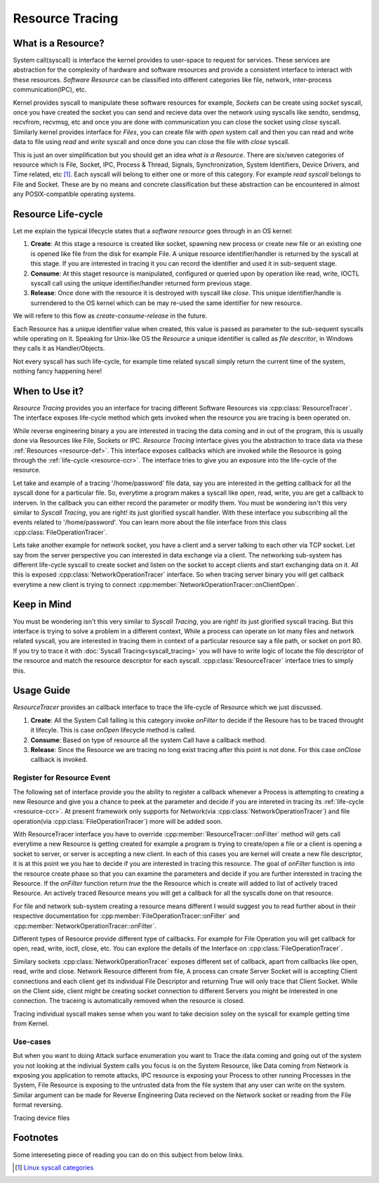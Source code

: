 ================
Resource Tracing
================

.. _resource-def:

What is a Resource?
===================

System call(syscall) is interface the kernel provides to user-space to request for services. These services are abstraction for the complexity of hardware and software resources and provide a consistent interface to interact with these resources. *Software Resource* can be classified into different categories like file, network, inter-process communication(IPC), etc.

Kernel provides syscall to manipulate these software resources for example, *Sockets* can be create using *socket* syscall, once you have created the socket you can send and recieve data over the network using syscalls like sendto, sendmsg, recvfrom, recvmsg, etc and once you are done with communication you can close the socket using *close* syscall. Similarly kernel provides interface for *Files*, you can create file with *open* system call and then you can read and write data to file using *read* and *write* syscall and once done you can close the file with *close* syscall. 

This is just an over simplification but you should get an idea *what is a Resource*. There are six/seven categories of resource which is File, Socket, IPC, Process & Thread, Signals, Synchronization, System Identifiers, Device Drivers, and Time related, etc [1]_. Each syscall will belong to either one or more of this category. For example *read syscall* belongs to File and Socket. These are by no means and concrete classification but these abstraction can be encountered in almost any POSIX-compatible operating systems.

.. _resource-ccr:

Resource Life-cycle
===================

Let me explain the typical lifecycle states that a *software resource* goes through in an OS kernel:

1. **Create**: At this stage a resource is created like socket, spawning new process or create new file or an existing one is opened like file from the disk for example File. A unique resource identifier/handler is returned by the syscall at this stage. If you are interested in tracing it you can record the identifier and used it in sub-sequent stage.
2. **Consume**: At this staget resource is manipulated, configured or queried upon by operation like read, write, IOCTL syscall call using the unique identifier/handler returned form previous stage.
3. **Release**: Once done with the resource it is destroyed with syscall like *close*. This unique identifier/handle is surrendered to the OS kernel which can be may re-used the same identifier for new resource.

We will refere to this flow as *create-consume-release* in the future.

Each Resource has a unique identifier value when created, this value is passed as parameter to the sub-sequent syscalls while operating on it. Speaking for Unix-like OS the *Resource* a unique identifier is called as *file descritor*, in Windows they calls it as Handler/Objects. 

Not every syscall has such life-cycle, for example time related syscall simply return the current time of the system, nothing fancy happening here!


When to Use it?
===============

*Resource Tracing* provides you an interface for tracing different Software Resources via :cpp:class:`ResourceTracer`. The interface exposes life-cycle method which gets invoked when the resource you are tracing is been operated on. 

While reverse engineering binary a you are interested in tracing the data coming and in out of the program, this is usually done via Resources like File, Sockets or IPC. *Resource Tracing* interface gives you the abstraction to trace data via these :ref:`Resources <resource-def>`. This interface exposes callbacks which are invoked while the Resource is going through the :ref:`life-cycle <resource-ccr>`. The interface tries to give you an exposure into the life-cycle of the resource.

Let take and example of a tracing '/home/password' file data, say you are interested in the getting callback for all the syscall done for a particular file. So, everytime a program makes a syscall like *open*, read, write, you are get a callback to interven. In the callback you can either record the parameter or modify them. You must be wondering isn't this very similar to *Syscall Tracing*, you are right! its just glorified syscall handler. With these interface you subscribing all the events related to '/home/password'. You can learn more about the file interface from this class :cpp:class:`FileOperationTracer`.

Lets take another example for network socket, you have a client and a server talking to each other via TCP socket. Let say from the server perspective you can interested in data exchange via a client. The networking sub-system has different life-cycle syscall to create socket and listen on the socket to accept clients and start exchanging data on it. All this is exposed :cpp:class:`NetworkOperationTracer` interface. So when tracing server binary you will get callback everytime a new client is trying to connect :cpp:member:`NetworkOperationTracer::onClientOpen`.

Keep in Mind
============

You must be wondering isn't this very similar to *Syscall Tracing*, you are right! its just glorified syscall tracing. But this interface is trying to solve a problem in a different context, While a process can operate on lot many files and network related syscall, you are interested in tracing them in context of a particular resource say a file path, or socket on port 80. If you try to trace it with :doc:`Syscall Tracing<syscall_tracing>` you will have to write logic of locate the file descriptor of the resource and match the resource descriptor for each syscall. :cpp:class:`ResourceTracer` interface tries to simply this.

Usage Guide
===========

`ResourceTracer` provides an callback interface to trace the life-cycle of Resource which we just discussed.

1. **Create**: All the System Call falling is this category invoke `onFilter` to decide if the Resoure has to be traced throught it lifecyle. This is case `onOpen` lifecycle method is called.
2. **Consume**: Based on type of resource all the system Call have a callback method.
3. **Release**: Since the Resource we are tracing no long exist tracing after this point is not done. For this case `onClose` callback is invoked.

Register for Resource Event 
---------------------------

The following set of interface provide you the ability to register a callback whenever a Process is attempting to creating a new Resource and give you a chance to peek at the parameter and decide if you are intereted in tracing its :ref:`life-cycle <resource-ccr>`. At present framework only supports for Network(via :cpp:class:`NetworkOperationTracer`) and file operation(via :cpp:class:`FileOperationTracer`) more will be added soon.

With ResourceTracer interface you have to override :cpp:member:`ResourceTracer::onFilter` method will gets call everytime a new Resource is getting created for example a program is trying to create/open a file or a client is opening a socket to server, or server is accepting a new client. In each of this cases you are kernel will create a new file descriptor, it is at this point we you hae to decide if you are interested in tracing this resource. The goal of `onFilter` function is into the resource create phase so that you can examine the parameters and decide if you are further interested in tracing the Resource. If the `onFilter` function return `true` the the Resource which is create will added to list of actively traced Resource. An actively traced Resource means you will get a callback for all the syscalls done on that resource.

For file and network sub-system creating a resource means different I would suggest you to read further about in their respective documentation for :cpp:member:`FileOperationTracer::onFilter` and :cpp:member:`NetworkOperationTracer::onFilter`.

Different types of Resource provide different type of callbacks. For example for File Operation you will get callback for open, read, write, ioctl, close, etc. You can explore the details of the Interface on :cpp:class:`FileOperationTracer`. 

Similary sockets :cpp:class:`NetworkOperationTracer` exposes different set of callback, apart from callbacks like open, read, write and close. Network Resource different from file, A process can create Server Socket will is accepting Client connections and each client get its individual File Descriptor and returning True will only trace that Client Socket. While on the Client side, client might be creating socket connection to different Servers you might be interested in one connection. The traceing is automatically removed when the resource is closed.

Tracing individual syscall makes sense when you want to take decision soley on the syscall for example getting time from Kernel.

Use-cases
---------

But when you want to doing Attack surface enumeration you want to Trace the data coming and going out of the system you not looking at the indiviual System calls you focus is on the System Resource, like Data coming from Network is exposing you application to remote attacks, IPC resource is exposing your Process to other running Processes in the System, File Resource is exposing to the untrusted data from the file system that any user can write on the system. Similar argument can be made for Reverse Engineering Data recieved on the Network socket or reading from the File format reversing.

Tracing device files

Footnotes
=========

Some intereseting piece of reading you can do on this subject from below links.

.. [1] `Linux syscall categories <https://linasm.sourceforge.net/docs/syscalls/index.php>`_